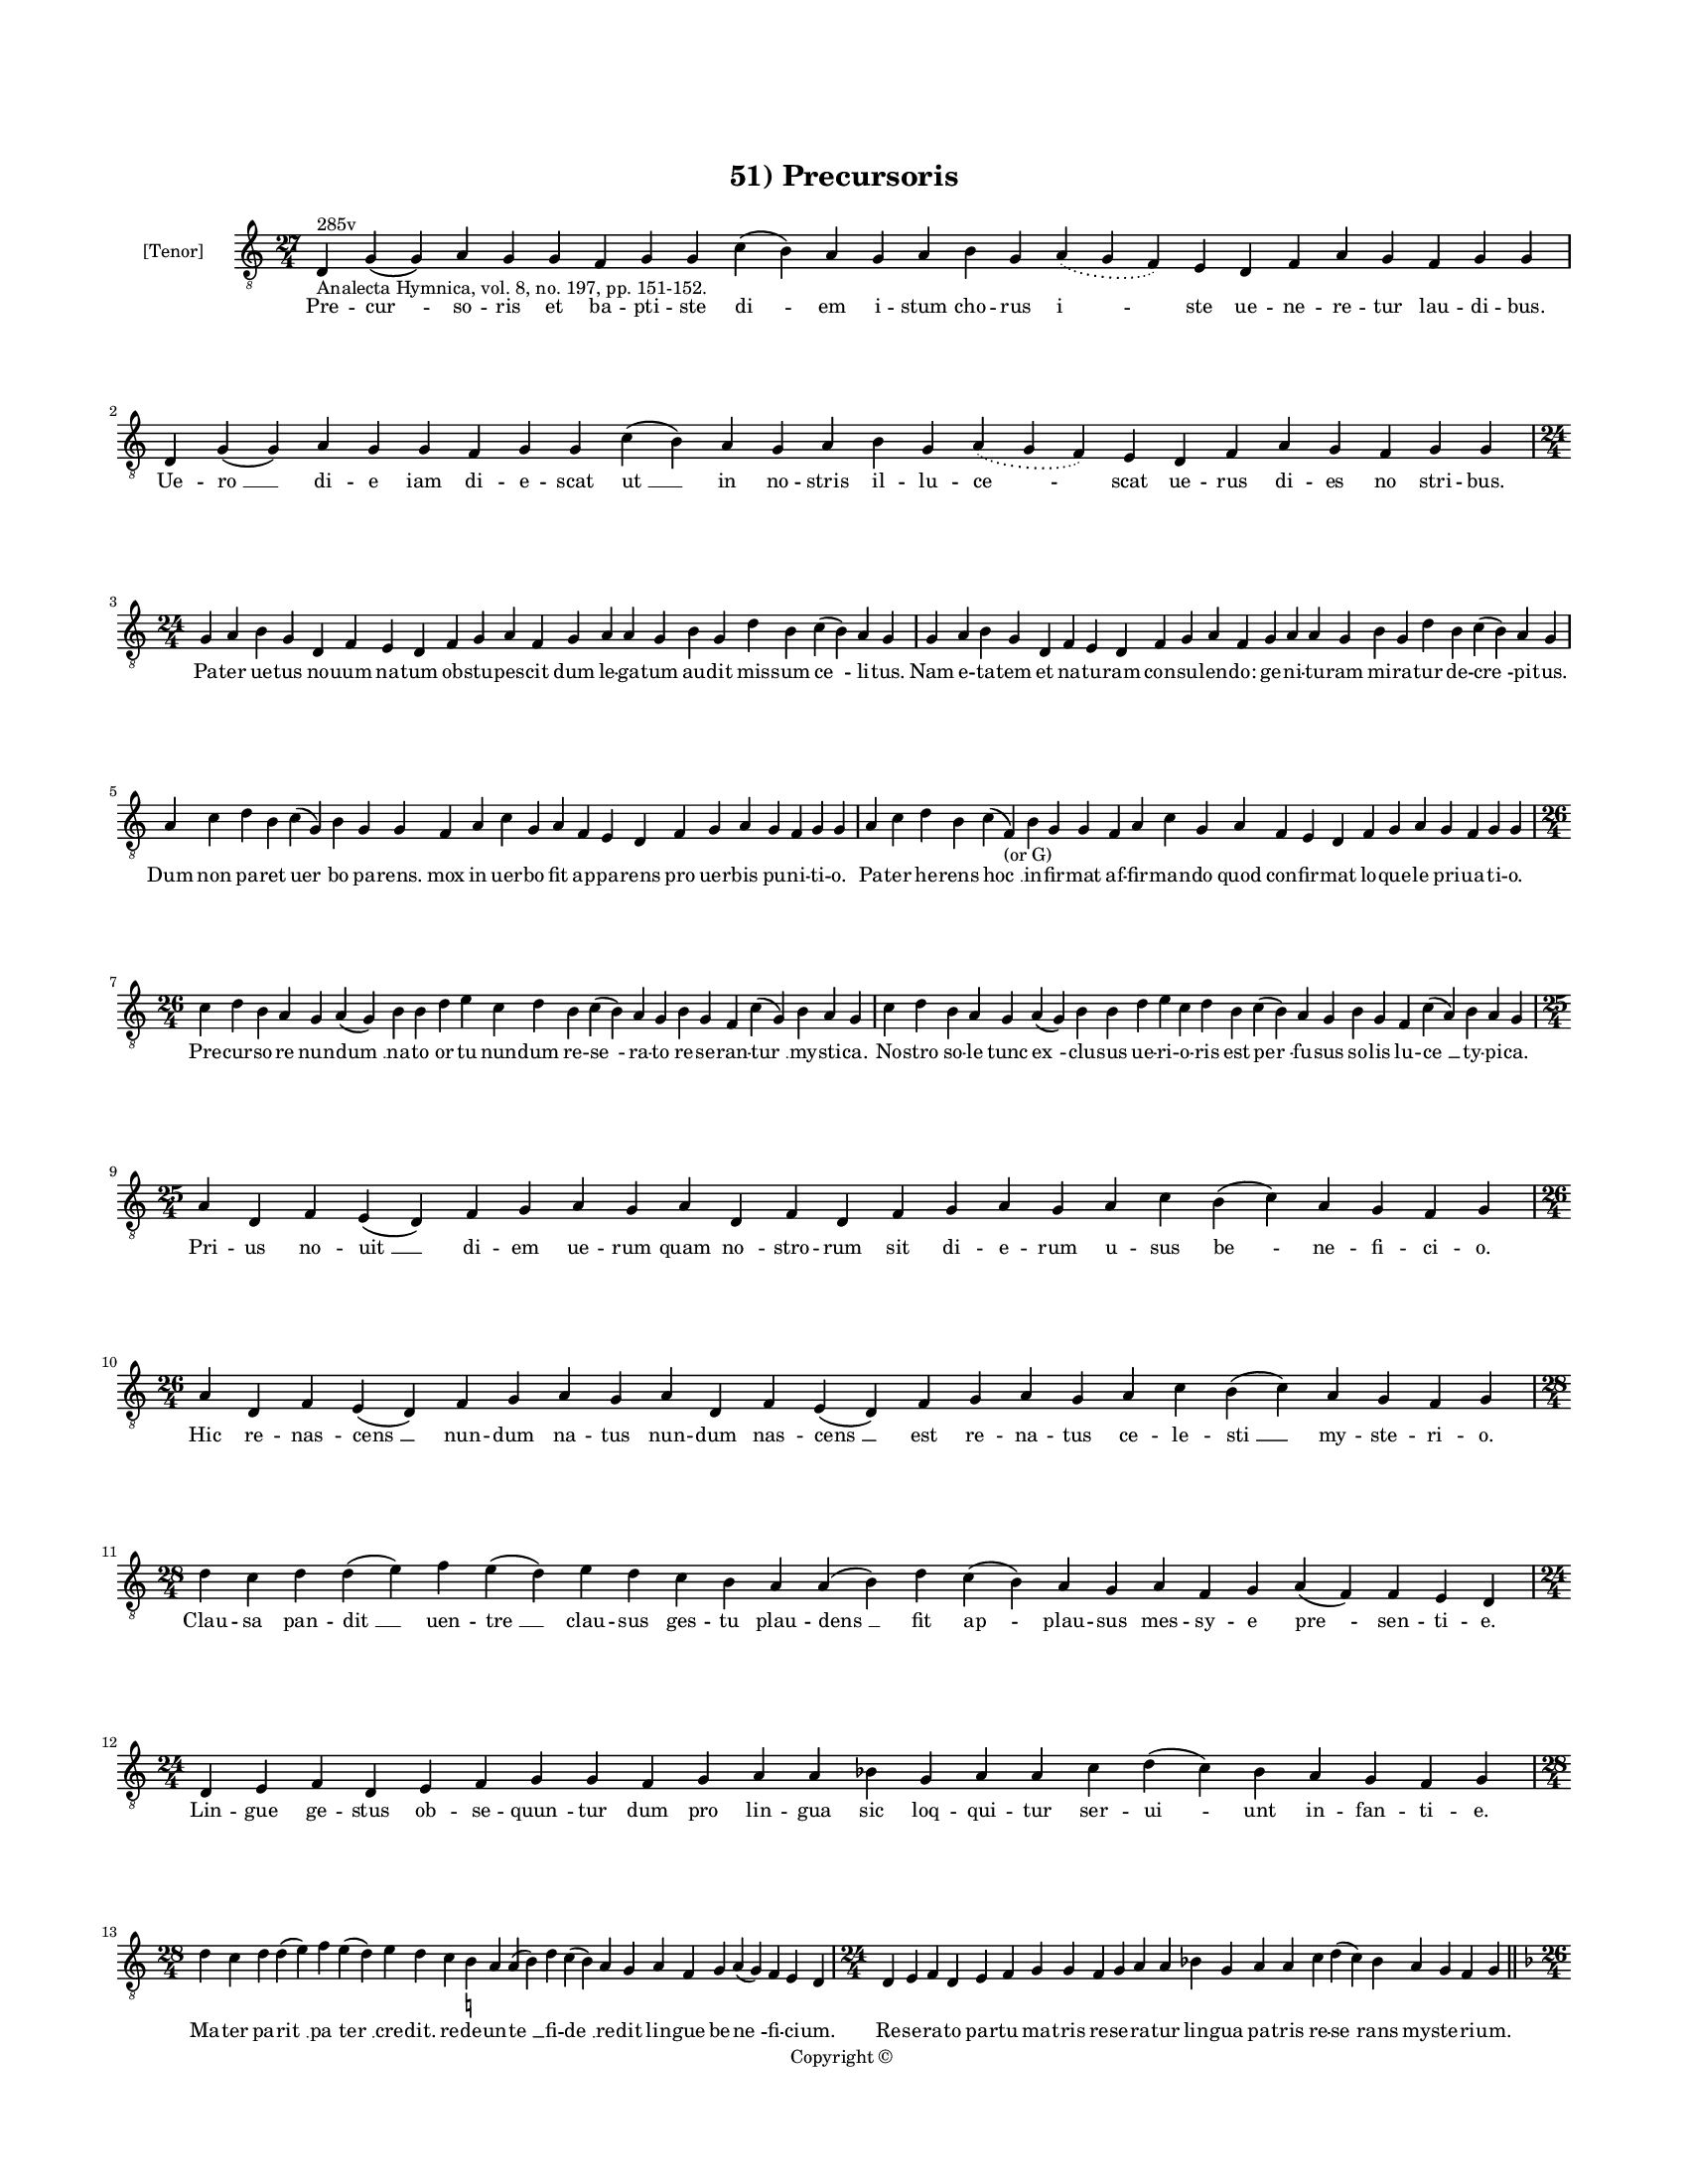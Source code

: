 
\version "2.14.2"
% automatically converted from 51_Precursoris.xml

\header {
    encodingsoftware = "Sibelius 6.2"
    tagline = "Sibelius 6.2"
    encodingdate = "2015-04-28"
    copyright = "Copyright © "
    title = "51) Precursoris"
    }

#(set-global-staff-size 11.9501574803)
\paper {
    paper-width = 21.59\cm
    paper-height = 27.94\cm
    top-margin = 2.0\cm
    bottom-margin = 1.5\cm
    left-margin = 1.5\cm
    right-margin = 1.5\cm
    between-system-space = 2.1\cm
    page-top-space = 1.28\cm
    }
\layout {
    \context { \Score
        autoBeaming = ##f
        }
    }
PartPOneVoiceOne =  \relative d {
    \clef "treble_8" \key c \major \time 27/4 | % 1
    d4 ^"285v" -"Analecta Hymnica, vol. 8, no. 197, pp. 151-152." g4 ( g4
    ) a4 g4 g4 f4 g4 g4 c4 ( b4 ) a4 g4 a4 b4 g4 \slurDotted a4 (
    \slurSolid g4 f4 ) e4 d4 f4 a4 g4 f4 g4 g4 | % 2
    d4 g4 ( g4 ) a4 g4 g4 f4 g4 g4 c4 ( b4 ) a4 g4 a4 b4 g4 \slurDotted
    a4 ( \slurSolid g4 f4 ) e4 d4 f4 a4 g4 f4 g4 g4 \break | % 3
    \time 24/4  g4 a4 b4 g4 d4 f4 e4 d4 f4 g4 a4 f4 g4 a4 a4 g4 b4 g4 d'4
    b4 c4 ( b4 ) a4 g4 | % 4
    g4 a4 b4 g4 d4 f4 e4 d4 f4 g4 a4 f4 g4 a4 a4 g4 b4 g4 d'4 b4 c4 ( b4
    ) a4 g4 \break | % 5
    a4 c4 d4 b4 c4 ( g4 ) b4 g4 g4 f4 a4 c4 g4 a4 f4 e4 d4 f4 g4 a4 g4 f4
    g4 g4 | % 6
    a4 c4 d4 b4 c4 ( f,4 -"(or G)" ) b4 g4 g4 f4 a4 c4 g4 a4 f4 e4 d4 f4
    g4 a4 g4 f4 g4 g4 \break | % 7
    \time 26/4  c4 d4 b4 a4 g4 a4 ( g4 ) b4 b4 d4 e4 c4 d4 b4 c4 ( b4 )
    a4 g4 b4 g4 f4 c'4 ( g4 ) b4 a4 g4 | % 8
    c4 d4 b4 a4 g4 a4 ( g4 ) b4 b4 d4 e4 c4 d4 b4 c4 ( b4 ) a4 g4 b4 g4
    f4 c'4 ( a4 ) b4 a4 g4 \break | % 9
    \time 25/4  a4 d,4 f4 e4 ( d4 ) f4 g4 a4 g4 a4 d,4 f4 d4 f4 g4 a4 g4
    a4 c4 b4 ( c4 ) a4 g4 f4 g4 | \barNumberCheck #10
    \time 26/4  a4 d,4 f4 e4 ( d4 ) f4 g4 a4 g4 a4 d,4 f4 e4 ( d4 ) f4 g4
    a4 g4 a4 c4 b4 ( c4 ) a4 g4 f4 g4 \break | % 11
    \time 28/4  d'4 c4 d4 d4 ( e4 ) f4 e4 ( d4 ) e4 d4 c4 b4 a4 a4 ( b4
    ) d4 c4 ( b4 ) a4 g4 a4 f4 g4 a4 ( f4 ) f4 e4 d4 \break | % 12
    \time 24/4  d4 e4 f4 d4 e4 f4 g4 g4 f4 g4 a4 a4 bes4 g4 a4 a4 c4 d4
    ( c4 ) bes4 a4 g4 f4 g4 \break | % 13
    \time 28/4  d'4 c4 d4 d4 ( e4 ) f4 e4 ( d4 ) e4 d4 c4 b4 -\markup {
        \natural } a4 a4 ( b4 ) d4 c4 ( b4 ) a4 g4 a4 f4 g4 a4 ( g4 ) f4
    e4 d4 | % 14
    \time 24/4  d4 e4 f4 d4 e4 f4 g4 g4 f4 g4 a4 a4 bes4 g4 a4 a4 c4 d4
    ( c4 ) bes4 a4 g4 f4 g4 \bar "||"
    \pageBreak | % 15
    \key f \major \time 26/4 bes4 g4 a4 bes4 c4 d4 c4 ( bes4 ) a4 bes4 g4
    a4 bes4 c4 bes4 a4 g4 f4 g4 a4 bes4 c4 \slurDotted bes4 ( \slurSolid
    a4 g4 ) a4 | % 16
    bes4 g4 a4 bes4 c4 d4 c4 ( bes4 ) a4 bes4 g4 a4 bes4 c4 bes4 a4 g4 f4
    g4 a4 bes4 \slurDotted c4 ( \slurSolid bes4 a4 g4 ) a4 \bar "||"
    \break | % 17
    \key c \major \time 25/4 c4 d4 f4 e4 d4 c4 d4 ( e4 ) d4 c4 d4 f4 e4
    d4 c4 b4 ( -\markup { \natural } a4 ) g4 a4 c4 b4 a4 g4 f4 g4 | % 18
    c4 d4 f4 e4 d4 c4 d4 ( e4 ) d4 c4 d4 f4 e4 d4 c4 b4 ( a4 ) g4 a4 c4
    b4 a4 g4 f4 g4 \break | % 19
    \time 26/4  c4 ( d4 ) d4 e4 d4 c4 ( b4 ) c4 d4 d4 e4 f4 e4 d4 c4 ( b4
    ) a4 g4 g4 a4 c4 b4 a4 c4 d4 d4 | \barNumberCheck #20
    \time 27/4  f4 e4 d4 c4 d4 e4 d4 ( c4 ) b4 ( a4 b4 ) d4 e4 c4 a4 c4
    b4 a4 g4 f4 g4 a4 b4 c4 ( b4 ) a4 g4 \break | % 21
    \time 26/4  c4 ( d4 ) d4 e4 d4 c4 ( b4 ) c4 d4 d4 e4 f4 e4 d4 c4 ( b4
    ) a4 g4 g4 a4 c4 b4 a4 c4 d4 d4 | % 22
    \time 27/4  f4 e4 d4 c4 d4 e4 d4 ( c4 ) b4 ( a4 b4 ) d4 e4 c4 a4 c4
    b4 a4 g4 f4 g4 a4 b4 c4 ( b4 ) a4 g4 \break | % 23
    \time 23/4  g4 a4 a4 d,4 g4 a4 a4 g4 g4 a4 a4 d,4 g4 a4 a4 g4 a4 b4
    c4 b4 a4 g4 g4 | % 24
    g4 a4 a4 d,4 g4 a4 a4 g4 g4 a4 a4 d,4 g4 a4 a4 g4 a4 b4 c4 b4 a4 g4
    g4 \break | % 25
    \time 28/4  b4 c4 d4 d4 c4 b4 a4 a4 ( a4 b4 ) d4 c4 b4 ( a4 ) g4 f4
    g4 f4 ( e4 ) d4 e4 f4 g4 a4 d,4 e4 ( f4 ) g4 | % 26
    \time 27/4  b4 c4 d4 d4 c4 b4 a4 a4 ( b4 ) d4 c4 b4 ( a4 ) g4 f4 g4
    f4 ( e4 ) d4 e4 f4 g4 a4 d,4 e4 ( f4 ) g4 \break | % 27
    \time 26/4  f4 a4 c4 c4 d4 b4 -\markup { \natural } c4 c4 c4 d4 e4 c4
    d4 bes4 c4 ( bes4 ) -\markup { \flat } a4 f4 g4 a4 bes4 -\markup {
        \flat } c4 a4 ( g4 a4 ) g4 | % 28
    f4 a4 c4 c4 d4 b4 -\markup { \natural } c4 c4 c4 d4 e4 c4 d4 bes4 c4
    ( bes4 ) -\markup { \flat } a4 f4 g4 a4 bes4 -\markup { \flat } c4 a4
    ( g4 a4 ) g4 \break | % 29
    \time 5/4  g4 ( a4 g4 ) f4 ( g4 ) \bar "|."
    }

PartPOneVoiceOneLyricsOne =  \lyricmode { Pre -- "cur " -- so -- ris et
    ba -- pti -- ste "di " -- em i -- stum cho -- rus "i " -- ste ue --
    ne -- re -- tur lau -- di -- bus. Ue -- "ro " __ di -- e iam di -- e
    -- scat "ut " __ in no -- stris il -- lu -- "ce " -- scat ue -- rus
    di -- es no stri -- bus. Pa -- ter ue -- tus no -- uum na -- tum ob
    -- stu -- pes -- cit dum le -- ga -- tum au -- dit mis -- sum "ce "
    -- li -- tus. Nam e -- ta -- tem et na -- tu -- ram con -- su -- len
    -- do: ge -- ni -- tu -- ram mi -- ra -- tur de -- "cre " -- pi --
    tus. Dum non pa -- ret "uer " -- bo pa -- rens. mox in uer -- bo fit
    ap -- pa -- rens pro uer -- bis pu -- ni -- ti -- o. Pa -- ter he --
    rens "hoc " __ in -- fir -- mat af -- fir -- man -- do quod con --
    fir -- mat lo -- que -- le pri -- ua -- ti -- o. Pre -- cur -- so --
    re nun -- "dum " __ na -- to or -- tu nun -- dum re -- "se " -- ra
    -- to re -- se -- ran -- "tur " __ my -- sti -- ca. No -- stro so --
    le tunc "ex " -- clu -- sus ue -- ri -- o -- ris est "per " -- fu --
    sus so -- lis lu -- "ce " __ ty -- pi -- ca. Pri -- us no -- "uit "
    __ di -- em ue -- rum quam "no " -- stro -- rum sit di -- e -- rum u
    -- sus "be " -- ne -- fi -- ci -- o. Hic re -- nas -- "cens " __ nun
    -- dum na -- tus nun -- dum nas -- "cens " __ est re -- na -- tus ce
    -- le -- "sti " __ my -- ste -- ri -- o. Clau -- sa pan -- "dit " __
    uen -- "tre " __ clau -- sus ges -- tu plau -- "dens " __ fit ap --
    plau -- sus mes -- sy -- e "pre " -- sen -- ti -- e. Lin -- gue ge
    -- stus ob -- se -- "quun " -- tur dum pro lin -- gua sic loq -- qui
    -- tur ser -- "ui " -- unt in -- fan -- ti -- e. Ma -- ter pa --
    "rit " __ "pa " -- "ter " __ cre -- dit. re -- de -- un -- "te " __
    fi -- "de " __ re -- dit lin -- gue be -- "ne " -- fi -- ci -- um.
    Re -- se -- ra -- to par -- tu ma -- tris re -- se -- ra -- tur lin
    -- gua pa -- tris re -- "se " -- rans my -- ste -- ri -- um. Tho --
    ri fruc -- tus ma -- tri "dan " -- tur et iam ma -- tris ex -- cu --
    san -- tur ste -- ri -- lis op -- pro -- "bri " -- a. Or -- tus tan
    -- ti pre -- cur -- "so " -- ris mul -- tos ter -- ret sed ter -- ro
    -- ris co -- mes est le -- ti -- a. Se a mun -- do ser -- uans "mun
    " -- dum. mun -- de ui -- uit in -- tra "mun " -- dum in e -- ta --
    te te -- ne -- ra. Ne for -- men -- tur a con -- "uic " -- tu mo --
    res: lo -- co. ue -- ste. "uic " -- tu. mun -- di fu -- git pro --
    spe -- ra. "Quem " __ dum re -- plet "lux " __ su -- per -- na ue --
    re lu -- cis "fit " __ lu -- cer -- na. ue -- ri so -- lis lu -- ci
    -- fer. No -- uus pre -- co no -- ue "le " -- "gis. " __ im -- mo no
    -- uus no -- ui re -- gis pug -- na -- tu -- ri "sig " -- ni -- fer.
    "Sin " -- gu -- la -- ri "pro " -- phe -- ti -- a pro -- phe -- ta
    -- rum "mo " -- nar -- chi -- a su -- bli -- ma -- tur om -- ni --
    um. Hii fu -- tu -- rum. hic pre -- "sen " -- "tem " __ hi uen -- tu
    -- rum. ue -- ni -- en -- tem mon -- strat i -- ste "fi " -- li --
    um. Dum bap -- ti -- zat "Chri " -- stum fo -- ris. hic a "Chri " --
    sto me -- li -- o -- ris a -- que tac -- tu tin -- gi -- tur. Du --
    os du -- plex la -- uat flu -- men. i -- sti no -- men il -- li nu
    -- men bap -- ti -- ste con -- ce -- di -- tur. Dum bap -- ti -- zat
    bap -- ti -- za -- "tur " __ dum que "la " -- uat hic la -- "ua " --
    tur in la -- uan -- tis om -- "ni " -- a. A -- que la -- uant et la
    -- uan -- "tur. " __ hiis la -- "uan " -- di ui -- res "dan " -- tur
    bap -- ti -- za -- ti gra -- "ti " -- a. O lu -- cer -- na uer -- bi
    de -- i ad ce -- le -- stis nos di -- "e " -- i per -- duc lu -- mi
    -- na -- "ri " -- a. Nos ad por -- tum ex hoc fluc -- tu nos ad ri
    -- sum ex hoc "luc " -- tu. tu -- a tra -- hat gra -- "ti " -- a. "A
    " -- "men. " __ }

% The score definition
\new Staff <<
    \set Staff.instrumentName = "[Tenor]"
    \context Staff << 
        \context Voice = "PartPOneVoiceOne" { \PartPOneVoiceOne }
        \new Lyrics \lyricsto "PartPOneVoiceOne" \PartPOneVoiceOneLyricsOne
        >>
    >>


